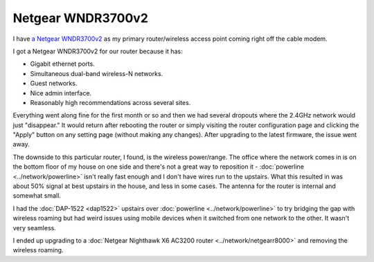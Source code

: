 ==================
Netgear WNDR3700v2
==================

I have `a Netgear WNDR3700v2 <http://www.amazon.com/dp/B002HWRJY4?tag=mhsvortex>`_ as my primary router/wireless access point coming right off the cable modem.

.. image:: netgearwndr3700v2.jpg

I got a Netgear WNDR3700v2 for our router because it has:

- Gigabit ethernet ports.
- Simultaneous dual-band wireless-N networks.
- Guest networks.
- Nice admin interface.
- Reasonably high recommendations across several sites.

Everything went along fine for the first month or so and then we had several dropouts where the 2.4GHz network would just "disappear." It would return after rebooting the router or simply visiting the router configuration page and clicking the "Apply" button on any setting page (without making any changes). After upgrading to the latest firmware, the issue went away.

The downside to this particular router, I found, is the wireless power/range. The office where the network comes in is on the bottom floor of my house on one side and there's not a great way to reposition it - :doc:`powerline <../network/powerline>` isn't really fast enough and I don't have wires run to the upstairs. What this resulted in was about 50% signal at best upstairs in the house, and less in some cases. The antenna for the router is internal and somewhat small.

I had the :doc:`DAP-1522 <dap1522>` upstairs over :doc:`powerline <../network/powerline>` to try bridging the gap with wireless roaming but had weird issues using mobile devices when it switched from one network to the other. It wasn't very seamless.

I ended up upgrading to a :doc:`Netgear Nighthawk X6 AC3200 router <../network/netgearr8000>` and removing the wireless roaming.
